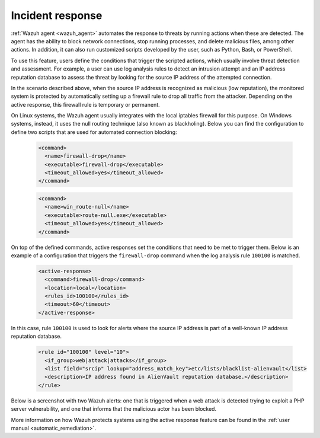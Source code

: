 .. Copyright (C) 2022 Wazuh, Inc.

.. meta::
  :description: Check out a use case about Incident Response, one of the key capabilities of the Wazuh platform. Learn more about it in this section of our documentation.

.. _incident_response:

Incident response
=================

:ref:`Wazuh agent <wazuh_agent>` automates the response to threats by running actions when these are detected. The agent has the ability to block network connections, stop running processes, and delete malicious files, among other actions. In addition, it can also run customized scripts developed by the user, such as Python, Bash, or PowerShell.

To use this feature, users define the conditions that trigger the scripted actions, which usually involve threat detection and assessment. For example, a user can use log analysis rules to detect an intrusion attempt and an IP address reputation database to assess the threat by looking for the source IP address of the attempted connection.

In the scenario described above, when the source IP address is recognized as malicious (low reputation), the monitored system is protected by automatically setting up a firewall rule to drop all traffic from the attacker. Depending on the active response, this firewall rule is temporary or permanent.

On Linux systems, the Wazuh agent usually integrates with the local iptables firewall for this purpose. On Windows systems, instead, it uses the null routing technique (also known as blackholing). Below you can find the configuration to define two scripts that are used for automated connection blocking:

  .. code-block:: xml

    <command>
      <name>firewall-drop</name>
      <executable>firewall-drop</executable>
      <timeout_allowed>yes</timeout_allowed>
    </command>

  .. code-block:: xml

    <command>
      <name>win_route-null</name>
      <executable>route-null.exe</executable>
      <timeout_allowed>yes</timeout_allowed>
    </command>

On top of the defined commands, active responses set the conditions that need to be met to trigger them. Below is an example of a configuration that triggers the ``firewall-drop`` command when the log analysis rule ``100100`` is matched.

  .. code-block:: xml

    <active-response>
      <command>firewall-drop</command>
      <location>local</location>
      <rules_id>100100</rules_id>
      <timeout>60</timeout>
    </active-response>

In this case, rule ``100100`` is used to look for alerts where the source IP address is part of a well-known IP address reputation database.

  .. code-block:: xml

    <rule id="100100" level="10">
      <if_group>web|attack|attacks</if_group>
      <list field="srcip" lookup="address_match_key">etc/lists/blacklist-alienvault</list>
      <description>IP address found in AlienVault reputation database.</description>
    </rule>

Below is a screenshot with two Wazuh alerts: one that is triggered when a web attack is detected trying to exploit a PHP server vulnerability, and one that informs that the malicious actor has been blocked.

.. thumbnail:: ../../images/getting-started/use-case-active-response.png
   :align: center
   :wrap_image: No

More information on how Wazuh protects systems using the active response feature can be found in the :ref:`user manual <automatic_remediation>`.
